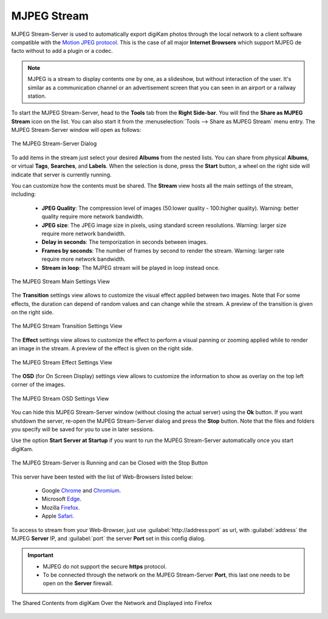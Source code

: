.. meta::
   :description: The digiKam Tool to Share as MJPEG Stream
   :keywords: digiKam, documentation, user manual, photo management, open source, free, learn, easy, mjpeg, server, share

.. metadata-placeholder

   :authors: - digiKam Team

   :license: see Credits and License page for details (https://docs.digikam.org/en/credits_license.html)

.. _mjpeg_stream:

MJPEG Stream
============

.. contents::

MJPEG Stream-Server is used to automatically export digiKam photos through the local network to a client software compatible with the `Motion JPEG protocol <https://en.wikipedia.org/wiki/Motion_JPEG>`_. This is the case of all major **Internet Browsers** which support MJPEG de facto without to add a plugin or a codec.

.. note::

    MJPEG is a stream to display contents one by one, as a slideshow, but without interaction of the user. It's similar as a communication channel or an advertisement screen that you can seen in an airport or a railway station.


To start the MJPEG Stream-Server, head to the **Tools** tab from the **Right Side-bar**. You will find the **Share as MJPEG Stream** icon on the list. You can also start it from the :menuselection:`Tools --> Share as MJPEG Stream` menu entry. The MJPEG Stream-Server window will open as follows: 

.. figure:: images/mjpeg_stream_server.webp
    :alt:
    :align: center

    The MJPEG Stream-Server Dialog

To add items in the stream just select your desired **Albums** from the nested lists. You can share from physical **Albums**, or virtual **Tags**, **Searches**, and **Labels**. When the selection is done, press the **Start** button, a wheel on the right side will indicate that server is currently running.

You can customize how the contents must be shared. The **Stream** view hosts all the main settings of the stream, including:

    - **JPEG Quality**: The compression level of images (50:lower quality - 100:higher quality). Warning: better quality require more network bandwidth.

    - **JPEG size**: The JPEG image size in pixels, using standard screen resolutions. Warning: larger size require more network bandwidth.

    - **Delay in seconds**: The temporization in seconds between images.

    - **Frames by seconds**: The number of frames by second to render the stream. Warning: larger rate require more network bandwidth.

    - **Stream in loop**: The MJPEG stream will be played in loop instead once.

.. figure:: images/mjpeg_stream_settings.webp
    :alt:
    :align: center

    The MJPEG Stream Main Settings View

The **Transition** settings view allows to customize the visual effect applied between two images. Note that For some effects, the duration can depend of random values and can change while the stream. A preview of the transition is given on the right side.

.. figure:: images/mjpeg_stream_transition.webp
    :alt:
    :align: center

    The MJPEG Stream Transition Settings View

The **Effect** settings view allows to customize the effect to perform a visual panning or zooming applied while to render an image in the stream. A preview of the effect is given on the right side.

.. figure:: images/mjpeg_stream_effect.webp
    :alt:
    :align: center

    The MJPEG Stream Effect Settings View

The **OSD** (for On Screen Display) settings view allows to customize the information to show as overlay on the top left corner of the images.

.. figure:: images/mjpeg_stream_osd.webp
    :alt:
    :align: center

    The MJPEG Stream OSD Settings View

You can hide this MJPEG Stream-Server window (without closing the actual server) using the **Ok** button. If you want shutdown the server, re-open the MJPEG Stream-Server dialog and press the **Stop** button. Note that the files and folders you specify will be saved for you to use in later sessions.

Use the option **Start Server at Startup** if you want to run the MJPEG Stream-Server automatically once you start digiKam.

.. figure:: images/mjpeg_stream_running.webp
    :alt:
    :align: center

    The MJPEG Stream-Server is Running and can be Closed with the Stop Button

This server have been tested with the list of Web-Browsers listed below:

    - Google `Chrome <https://en.wikipedia.org/wiki/Google_Chrome/>`_ and `Chromium <https://en.wikipedia.org/wiki/Chromium_(web_browser)>`_.

    - Microsoft `Edge <https://en.wikipedia.org/wiki/Microsoft_Edge>`_.

    - Mozilla `Firefox <https://en.wikipedia.org/wiki/Firefox>`_.

    - Apple `Safari <https://en.wikipedia.org/wiki/Safari_(web_browser)>`_.
    
To access to stream from your Web-Browser, just use :guilabel:`http://address:port` as url, with :guilabel:`address` the MJPEG **Server** IP, and :guilabel:`port` the server **Port** set in this config dialog.

.. important::

    - MJPEG do not support the secure **https** protocol.

    - To be connected through the network on the MJPEG Stream-Server **Port**, this last one needs to be open on the **Server** firewall.

.. figure:: images/mjpeg_stream_firefox.webp
    :alt:
    :align: center

    The Shared Contents from digiKam Over the Network and Displayed into Firefox
